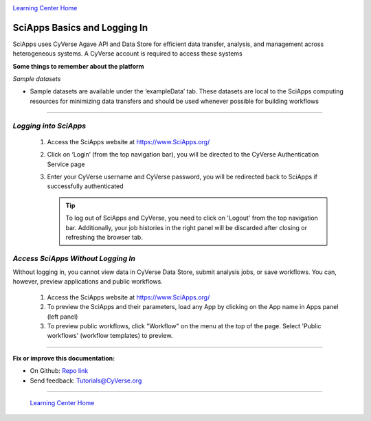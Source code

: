 |CyVerse logo|_

|Home_Icon|_
`Learning Center Home <http://learning.cyverse.org/>`_


SciApps Basics and Logging In
------------------------------

SciApps uses CyVerse Agave API and Data Store for efficient data transfer,
analysis, and management across heterogeneous systems. A CyVerse account is
required to access these systems

**Some things to remember about the platform**

*Sample datasets*

- Sample datasets are available under the ‘exampleData’ tab. These datasets are
  local to the SciApps computing resources for minimizing data transfers and
  should be used whenever possible for building workflows

----

*Logging into SciApps*
~~~~~~~~~~~~~~~~~~~~~~~~~~~~~~~~~~~~~~~~~~~~~~~~~~~~~~~~~~~~~~~~~~~

  1. Access the SciApps website at https://www.SciApps.org/

  2. Click on ‘Login’ (from the top navigation bar), you will be directed to the
     CyVerse Authentication Service page

  3. Enter your CyVerse username and CyVerse password, you will be redirected
     back to SciApps if successfully authenticated

     .. Tip::
        To log out of SciApps and CyVerse, you need to click on 'Logout' from
        the top navigation bar. Additionally, your job histories in the right
        panel will be discarded after closing or refreshing the browser tab.
..

*Access SciApps Without Logging In*
~~~~~~~~~~~~~~~~~~~~~~~~~~~~~~~~~~~~~~~~~~~~~~~~~~~~~~~~~~~~~~~~~~~

Without logging in, you cannot view data in CyVerse Data Store, submit analysis
jobs, or save workflows. You can, however, preview applications and public workflows.

   1. Access the SciApps website at https://www.SciApps.org/

   2. To preview the SciApps and their parameters, load any App by clicking on
      the App name in Apps panel (left panel)

   3. To preview public workflows, click "Workflow" on the menu at the top of
      the page. Select 'Public workflows' (workflow templates) to preview.

----

**Fix or improve this documentation:**

- On Github: `Repo link <https://github.com/CyVerse-learning-materials/SciApps_guide/blob/master/step1.rst>`_
- Send feedback: `Tutorials@CyVerse.org <Tutorials@CyVerse.org>`_

----

  |Home_Icon|_
  `Learning Center Home <http://learning.cyverse.org/>`_

.. |CyVerse logo| image:: ./img/cyverse_rgb.png
    :width: 500
    :height: 100
.. _CyVerse logo: http://learning.cyverse.org/
.. |Home_Icon| image:: ./img/homeicon.png
    :width: 25
    :height: 25
.. _Home_Icon: http://learning.cyverse.org/
